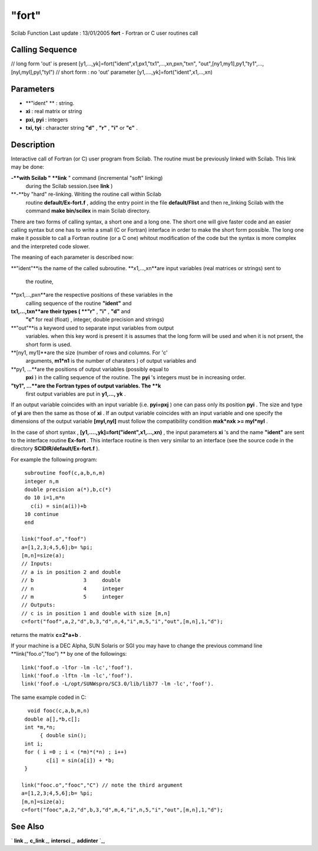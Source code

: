 ====
"fort"
====

Scilab Function Last update : 13/01/2005
**fort** - Fortran or C user routines call



Calling Sequence
~~~~~~~~~~~~~~~~

// long form 'out' is present
[y1,...,yk]=fort("ident",x1,px1,"tx1",...,xn,pxn,"txn",
"out",[ny1,my1],py1,"ty1",...,[nyl,myl],pyl,"tyl")
// short form : no 'out' parameter
[y1,....,yk]=fort("ident",x1,...,xn)




Parameters
~~~~~~~~~~


+ **"ident" ** : string.
+ **xi** : real matrix or string
+ **pxi, pyi** : integers
+ **txi, tyi** : character string **"d"** , **"r"** , **"i"** or
  **"c"** .




Description
~~~~~~~~~~~

Interactive call of Fortran (or C) user program from Scilab. The
routine must be previously linked with Scilab. This link may be done:

**-**with Scilab " **link** " command (incremental "soft" linking)
  during the Scilab session.(see **link** )
**-**by "hard" re-linking. Writing the routine call within Scilab
  routine **default/Ex-fort.f** , adding the entry point in the file
  **default/Flist** and then re_linking Scilab with the command **make
  bin/scilex** in main Scilab directory.


There are two forms of calling syntax, a short one and a long one. The
short one will give faster code and an easier calling syntax but one
has to write a small (C or Fortran) interface in order to make the
short form possible. The long one make it possible to call a Fortran
routine (or a C one) whitout modification of the code but the syntax
is more complex and the interpreted code slower.

The meaning of each parameter is described now:

**"ident"**is the name of the called subroutine.
**x1,...,xn**are input variables (real matrices or strings) sent to
  the routine,
**px1,...,pxn**are the respective positions of these variables in the
  calling sequence of the routine **"ident"** and
**tx1,...,txn**are their types ( **"r"** , **"i"** , **"d"** and
  **"c"** for real (float) , integer, double precision and strings)
**"out"**is a keyword used to separate input variables from output
  variables. when this key word is present it is assumes that the long
  form will be used and when it is not prsent, the short form is used.
**[ny1, my1]**are the size (number of rows and columns. For 'c'
  arguments, **m1*n1** is the number of charaters ) of output variables
  and
**py1, ...**are the positions of output variables (possibly equal to
  **pxi** ) in the calling sequence of the routine. The **pyi** 's
  integers must be in increasing order.
**"ty1", ...**are the Fortran types of output variables. The **k**
  first output variables are put in **y1,..., yk** .


If an output variable coincides with an input variable (i.e.
**pyi=pxj** ) one can pass only its position **pyi** . The size and
type of **yi** are then the same as those of **xi** . If an output
variable coincides with an input variable and one specify the
dimensions of the output variable **[myl,nyl]** must follow the
compatibility condition **mxk*nxk >= myl*nyl** .

In the case of short syntax , **[y1,....,yk]=fort("ident",x1,...,xn)**
, the input parameters **xi** 's and the name **"ident"** are sent to
the interface routine **Ex-fort** . This interface routine is then
very similar to an interface (see the source code in the directory
**SCIDIR/default/Ex-fort.f** ).

For example the following program:


::

    
    
     subroutine foof(c,a,b,n,m)
     integer n,m
     double precision a(*),b,c(*)
     do 10 i=1,m*n 
       c(i) = sin(a(i))+b
     10 continue
     end
    
    link("foof.o","foof")
    a=[1,2,3;4,5,6];b= %pi;
    [m,n]=size(a);
    // Inputs:
    // a is in position 2 and double
    // b                3     double
    // n                4     integer
    // m                5     integer
    // Outputs:
    // c is in position 1 and double with size [m,n]
    c=fort("foof",a,2,"d",b,3,"d",n,4,"i",m,5,"i","out",[m,n],1,"d");
       
        


returns the matrix **c=2*a+b** .

If your machine is a DEC Alpha, SUN Solaris or SGI you may have to
change the previous command line **link("foo.o","foo") ** by one of
the followings:


::

    
    
    link('foof.o -lfor -lm -lc','foof').
    link('foof.o -lftn -lm -lc','foof').
    link('foof.o -L/opt/SUNWspro/SC3.0/lib/lib77 -lm -lc','foof').
       
        


The same example coded in C:


::

    
    
      void fooc(c,a,b,m,n) 
     double a[],*b,c[];
     int *m,*n;
          { double sin();
     int i;
     for ( i =0 ; i < (*m)*(*n) ; i++) 
            c[i] = sin(a[i]) + *b; 
     }
    
    link("fooc.o","fooc","C") // note the third argument 
    a=[1,2,3;4,5,6];b= %pi;
    [m,n]=size(a);
    c=fort("fooc",a,2,"d",b,3,"d",m,4,"i",n,5,"i","out",[m,n],1,"d");
       
        




See Also
~~~~~~~~

` **link** `_,` **c_link** `_,` **intersci** `_,` **addinter** `_,

.. _
      : ://./programming/../utilities/link.htm
.. _
      : ://./programming/../functions/addinter.htm
.. _
      : ://./programming/../utilities/intersci.htm
.. _
      : ://./programming/../utilities/c_link.htm


